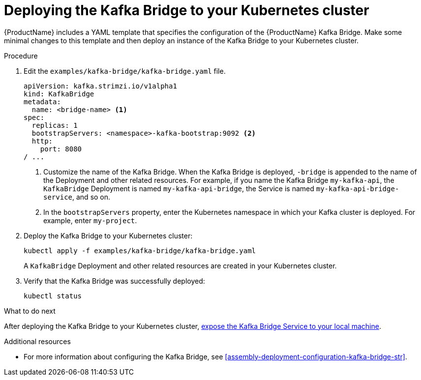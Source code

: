 // Module included in the following assemblies:
//
// assembly-kafka-bridge-quickstart.adoc

[id='proc-deploying-kafka-bridge-quickstart-{context}']
= Deploying the Kafka Bridge to your Kubernetes cluster

{ProductName} includes a YAML template that specifies the configuration of the {ProductName} Kafka Bridge. Make some minimal changes to this template and then deploy an instance of the Kafka Bridge to your Kubernetes cluster.

.Procedure

. Edit the `examples/kafka-bridge/kafka-bridge.yaml` file.
+
[source,yaml,subs=attributes+]
----
apiVersion: kafka.strimzi.io/v1alpha1
kind: KafkaBridge
metadata:
  name: <bridge-name> <1>
spec:
  replicas: 1
  bootstrapServers: <namespace>-kafka-bootstrap:9092 <2>
  http:
    port: 8080
/ ...
----
<1> Customize the name of the Kafka Bridge. When the Kafka Bridge is deployed, `-bridge` is appended to the name of the Deployment and other related resources. For example, if you name the Kafka Bridge `my-kafka-api`, the `KafkaBridge` Deployment is named `my-kafka-api-bridge`, the Service is named `my-kafka-api-bridge-service`, and so on.
+
<2> In the `bootstrapServers` property, enter the Kubernetes namespace in which your Kafka cluster is deployed. For example, enter `my-project`.

. Deploy the Kafka Bridge to your Kubernetes cluster:
+
[source,shell,subs="attributes+"]
----
kubectl apply -f examples/kafka-bridge/kafka-bridge.yaml
----
+
A `KafkaBridge` Deployment and other related resources are created in your Kubernetes cluster.

. Verify that the Kafka Bridge was successfully deployed:
+
[source,shell,subs="attributes+"]
----
kubectl status
----

.What to do next

After deploying the Kafka Bridge to your Kubernetes cluster, xref:proc-exposing-kafka-bridge-service-local-machine-{context}[expose the Kafka Bridge Service to your local machine].

.Additional resources

* For more information about configuring the Kafka Bridge, see xref:assembly-deployment-configuration-kafka-bridge-str[].